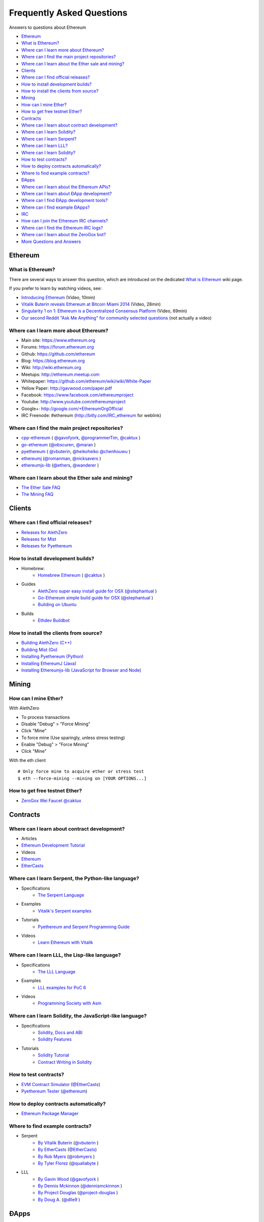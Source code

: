 ################################################################################
Frequently Asked Questions
################################################################################

Answers to questions about Ethereum

.. raw:: html

   <!-- Generated with marked-toc https://github.com/jonschlinkert/marked-toc -->

.. raw:: html

   <!-- toc -->

-  `Ethereum <#ethereum>`__
-  `What is Ethereum? <#what-is-ethereum>`__
-  `Where can I learn more about
   Ethereum? <#where-can-i-learn-more-about-ethereum>`__
-  `Where can I find the main project
   repositories? <#where-can-i-find-the-main-project-repositories>`__
-  `Where can I learn about the Ether sale and
   mining? <#where-can-i-learn-about-the-ether-sale-and-mining>`__
-  `Clients <#clients>`__
-  `Where can I find official
   releases? <#where-can-i-find-official-releases>`__
-  `How to install development
   builds? <#how-to-install-development-builds>`__
-  `How to install the clients from
   source? <#how-to-install-the-clients-from-source>`__
-  `Mining <#mining>`__
-  `How can I mine Ether? <#how-can-i-mine-ether>`__
-  `How to get free testnet Ether? <#how-to-get-free-testnet-ether>`__
-  `Contracts <#contracts>`__
-  `Where can I learn about contract
   development? <#where-can-i-learn-about-contract-development>`__
-  `Where can I learn Solidity? <#where-can-i-learn-solidity>`__
-  `Where can I learn Serpent? <#where-can-i-learn-serpent>`__
-  `Where can I learn LLL? <#where-can-i-learn-lll>`__
-  `Where can I learn Solidity? <#where-can-i-learn-solidity>`__
-  `How to test contracts? <#how-to-test-contracts>`__
-  `How to deploy contracts
   automatically? <#how-to-deploy-contracts-automatically>`__
-  `Where to find example
   contracts? <#where-to-find-example-contracts>`__
-  `ÐApps <#Ðapps>`__
-  `Where can I learn about the Ethereum
   APIs? <#where-can-i-learn-about-the-ethereum-apis>`__
-  `Where can I learn about ÐApp
   development? <#where-can-i-learn-about-Ðapp-development>`__
-  `Where can I find ÐApp development
   tools? <#where-can-i-find-Ðapp-development-tools>`__
-  `Where can I find example ÐApps? <#where-can-i-find-example-Ðapps>`__
-  `IRC <#irc>`__
-  `How can I join the Ethereum IRC
   channels? <#how-can-i-join-the-ethereum-irc-channels>`__
-  `Where can I find the Ethereum IRC
   logs? <#where-can-i-find-the-ethereum-irc-logs>`__
-  `Where can I learn about the ZeroGox
   bot? <#where-can-i-learn-about-the-zerogox-bot>`__
-  `More Questions and Answers <#more-questions-and-answers>`__

.. raw:: html

   <!-- toc stop -->

Ethereum
--------

What is Ethereum?
~~~~~~~~~~~~~~~~~

There are several ways to answer this question, which are introduced on
the dedicated `What is
Ethereum <http://github.com/ethereum/wiki/wiki/What-is-Ethereum>`__ wiki
page.

If you prefer to learn by watching videos, see: 

+ `Introducing Ethereum <http://youtu.be/mRWNr3MA2jo>`__ (Video, 10min) 
+ `Vitalik Buterin reveals Ethereum at Bitcoin Miami 2014 <http://youtu.be/l9dpjN3Mwps>`__ (Video, 28min) 
+ `Singularity 1 on 1: Ethereum is a Decentralized Consensus Platform <http://youtu.be/fbEtivJIfIU>`__ (Video, 69min) 
+ `Our second Reddit "Ask Me Anything" for community selected questions <http://www.reddit.com/r/IAmA/comments/2bjmgb/hi_we_are_the_ethereum_project_team_ask_us/>`__ (not actually a video)

Where can I learn more about Ethereum?
~~~~~~~~~~~~~~~~~~~~~~~~~~~~~~~~~~~~~~

-  Main site: https://www.ethereum.org
-  Forums: https://forum.ethereum.org
-  Github: https://github.com/ethereum
-  Blog: https://blog.ethereum.org
-  Wiki: http://wiki.ethereum.org
-  Meetups: http://ethereum.meetup.com
-  Whitepaper: https://github.com/ethereum/wiki/wiki/White-Paper
-  Yellow Paper: http://gavwood.com/paper.pdf
-  Facebook: https://www.facebook.com/ethereumproject
-  Youtube: http://www.youtube.com/ethereumproject
-  Google+: http://google.com/+EthereumOrgOfficial
-  IRC Freenode: #ethereum (http://bitly.com/IRC\_ethereum for weblink)

Where can I find the main project repositories?
~~~~~~~~~~~~~~~~~~~~~~~~~~~~~~~~~~~~~~~~~~~~~~~

-  `cpp-ethereum <https://github.com/ethereum/cpp-ethereum/>`__ ( `@gavofyork <https://github.com/gavofyork>`_, `@programmerTim <https://github.com/programmerTim>`_,  `@caktux <https://github.com/caktux>`_ )
-  `go-ethereum <https://github.com/ethereum/go-ethereum>`__ (`@obscuren <https://github.com/obscuren>`_, `@maran <https://github.com/maran>`_ )
-  `pyethereum <https://github.com/ethereum/pyethereum>`__ ( `@vbuterin <https://github.com/vbuterin>`_, `@heikoheiko <https://github.com/heikoheiko>`_ `@chenhouwu <https://github.com/chenhouwu>`_ )
-  `ethereumj <https://github.com/ethereum/ethereumj>`__ (`@romanman <https://github.com/romanman>`_, `@nicksavers <https://github.com/nicksavers>`_ )
-  `ethereumjs-lib <https://github.com/ethereum/ethereumjs-lib>`__ (`@ethers <https://github.com/ethers>`_, `@wanderer <https://github.com/wanderer>`_ )

Where can I learn about the Ether sale and mining?
~~~~~~~~~~~~~~~~~~~~~~~~~~~~~~~~~~~~~~~~~~~~~~~~~~

-  `The Ether Sale
   FAQ <https://forum.ethereum.org/discussion/196/the-ether-sale-faq/p1>`__
-  `The Mining
   FAQ <https://forum.ethereum.org/discussion/197/mining-faq-live-updates/p1>`__

Clients
-------

Where can I find official releases?
~~~~~~~~~~~~~~~~~~~~~~~~~~~~~~~~~~~

-  `Releases for
   AlethZero <https://github.com/ethereum/cpp-ethereum/releases>`__
-  `Releases for
   Mist <https://github.com/ethereum/go-ethereum/releases>`__
-  `Releases for
   Pyethereum <https://github.com/ethereum/pyethereum/releases>`__

How to install development builds?
~~~~~~~~~~~~~~~~~~~~~~~~~~~~~~~~~~


- Homebrew: 
    - `Homebrew Ethereum <https://github.com/caktux/homebrew-ethereum>`__ ( `@caktux <https://github.com/caktux>`_ )
- Guides
    - `AlethZero super easy install guide for OSX <https://forum.ethereum.org/discussion/1388/alethzero-super-easy-install-guide-for-osx>`__ (`@stephantual <https://github.com/stephantual>`_ )
    - `Go-Ethereum simple build guide for OSX <http://forum.ethereum.org/discussion/905/go-ethereum-cli-ethereal-simple-build-guide-for-osx-now-with-one-line-install>`__ (`@stephantual <https://github.com/stephantual>`_ )
    - `Building on Ubuntu <https://github.com/ethereum/cpp-ethereum/wiki/Building-on-Ubuntu#user-content-trusty-1404>`__
- Builds
   - `Ethdev Buildbot <http://build.ethdev.com/waterfall>`__

How to install the clients from source?
~~~~~~~~~~~~~~~~~~~~~~~~~~~~~~~~~~~~~~~

-  `Building AlethZero
   (C++) <https://github.com/ethereum/cpp-ethereum/wiki>`__
-  `Building Mist
   (Go) <https://github.com/ethereum/go-ethereum/wiki/Building-Ethereum%28Go%29>`__
-  `Installing Pyethereum
   (Python) <https://github.com/ethereum/pyethereum#quickstart>`__
-  `Installing EthereumJ
   (Java) <https://github.com/ethereum/ethereumj#maven>`__
-  `Installing Ethereumjs-lib (JavaScript for Browser and
   Node) <https://github.com/ethereum/ethereumjs-lib#install>`__

Mining
------

How can I mine Ether?
~~~~~~~~~~~~~~~~~~~~~

With AlethZero

-  To process transactions
-  Disable "Debug" > "Force Mining"
-  Click "Mine"
-  To force mine (Use sparingly, unless stress testing)
-  Enable "Debug" > "Force Mining"
-  Click "Mine"

With the eth client

::

    # Only force mine to acquire ether or stress test
    $ eth --force-mining --mining on [YOUR OPTIONS...]

How to get free testnet Ether?
~~~~~~~~~~~~~~~~~~~~~~~~~~~~~~

-  `ZeroGox Wei Faucet <https://zerogox.com/ethereum/wei_faucet>`__ `@caktux <https://github.com/caktux>`_

Contracts
---------

Where can I learn about contract development?
~~~~~~~~~~~~~~~~~~~~~~~~~~~~~~~~~~~~~~~~~~~~~

-  Articles
-  `Ethereum Development
   Tutorial <https://github.com/ethereum/wiki/wiki/Ethereum-Development-Tutorial>`__
-  Videos
-  `Ethereum <https://www.youtube.com/user/ethereumproject/videos>`__
-  `EtherCasts <https://www.youtube.com/user/EtherCasts/videos>`__

Where can I learn Serpent, the Python-like language?
~~~~~~~~~~~~~~~~~~~~~~~~~~~~~~~~~~~~~~~~~~~~~~~~~~~~

- Specifications
	- `The Serpent Language <https://github.com/ethereum/wiki/wiki/Serpent>`__
- Examples
	- `Vitalik's Serpent examples <https://github.com/ethereum/serpent/tree/master/examples>`__
- Tutorials
	- `Pyethereum and Serpent Programming Guide <https://blog.ethereum.org/2014/04/10/pyethereum-and-serpent-programming-guide/>`__
- Videos
	- `Learn Ethereum with Vitalik <https://www.youtube.com/watch?v=nXYDfLCLmMs>`__

Where can I learn LLL, the Lisp-like language?
~~~~~~~~~~~~~~~~~~~~~~~~~~~~~~~~~~~~~~~~~~~~~~

-  Specifications
	-  `The LLL Language <https://github.com/ethereum/cpp-ethereum/wiki/LLL-PoC-6>`__
-  Examples
	-  `LLL examples for PoC 6 <https://github.com/ethereum/cpp-ethereum/wiki/LLL%20Examples%20for%20PoC%205>`__
-  Videos
	-  `Programming Society with Asm <https://www.youtube.com/watch?v=xO1AxsYAkU8>`__

Where can I learn Solidity, the JavaScript-like language?
~~~~~~~~~~~~~~~~~~~~~~~~~~~~~~~~~~~~~~~~~~~~~~~~~~~~~~~~~

-  Specifications
	- `Solidity, Docs and ABI <https://github.com/ethereum/cpp-ethereum/wiki/Solidity%2C-Docs-and-ABI>`__
	- `Solidity Features <https://github.com/ethereum/wiki/wiki/Solidity-Features>`__
-  Tutorials
	-  `Solidity Tutorial <https://github.com/ethereum/wiki/wiki/Solidity-Tutorial>`__
	-  `Contract Writing in Solidity <https://dappsforbeginners.wordpress.com>`__

How to test contracts?
~~~~~~~~~~~~~~~~~~~~~~

-  `EVM Contract Simulator <https://github.com/EtherCasts/evm-sim/>`__ (`@EtherCasts <https://github.com/EtherCasts>`_)
-  `Pyethereum Tester <https://github.com/ethereum/pyethereum/blob/master/tests/test_contracts.py>`__ (`@ethereum <https://github.com/ethereum>`_)

How to deploy contracts automatically?
~~~~~~~~~~~~~~~~~~~~~~~~~~~~~~~~~~~~~~

-  `Ethereum Package Manager <https://github.com/project-douglas/epm>`__

Where to find example contracts?
~~~~~~~~~~~~~~~~~~~~~~~~~~~~~~~~

-  Serpent
	-  `By Vitalik Buterin <https://github.com/ethereum/serpent/tree/master/examples>`__ (`@vbuterin <https://github.com/vbuterin>`_ )
	-  `By EtherCasts <https://github.com/EtherCasts>`__ (`@EtherCasts <https://github.com/EtherCasts>`_)
	-  `By Rob Myers <https://github.com/robmyers/artworld-ethereum>`__ (`@robmyers <https://github.com/robmyers>`_ )
	-  `By Tyler
	   Florez <https://github.com/qualiabyte/ethereum-contracts>`__ (`@qualiabyte <https://github.com/qualiabyte>`_ )
-  LLL
	-  `By Gavin Wood <https://github.com/ethereum/cpp-ethereum/wiki/LLL%20Examples%20for%20PoC%205>`__ (`@gavofyork <https://github.com/gavofyork>`_ )
	-  `By Dennis Mckinnon <https://github.com/dennismckinnon/Ethereum-Contracts>`__ (`@dennismckinnon <https://github.com/dennismckinnon>`_ )
	-  `By Project Douglas <https://github.com/project-douglas/eris/tree/master/contracts>`__ (`@project-douglas <https://github.com/project-douglas>`_ )
	-  `By Doug A. <https://github.com/d11e9/g3>`__ (`@dlle9 <https://github.com/dlle9>`_ )

ÐApps
-----

Where can I learn about the Ethereum APIs?
~~~~~~~~~~~~~~~~~~~~~~~~~~~~~~~~~~~~~~~~~~

-  `The PoC 6 API for C++ <https://github.com/ethereum/cpp-ethereum/wiki/Client-Development-with-PoC-6>`__
-  `The PoC 5 API for Go <https://github.com/ethereum/go-ethereum/wiki/PoC-5-Public-Go-API>`__
-  `The PoC 6 API for QML <https://github.com/ethereum/go-ethereum/wiki/QML-PoC6-API>`__
-  `The PoC 7 API for JavaScript <https://github.com/ethereum/wiki/wiki/JavaScript-API>`__

Where can I learn about ÐApp development?
~~~~~~~~~~~~~~~~~~~~~~~~~~~~~~~~~~~~~~~~~

-  `Writing Your Own Currency <http://hidskes.com/blog/2014/05/21/ethereum-dapp-development-for-web-developers/>`__ `@maran <https://github.com/maran>`_

Where can I find ÐApp development tools?
~~~~~~~~~~~~~~~~~~~~~~~~~~~~~~~~~~~~~~~~

Official

-  `AlethZero GUI client (C++) <https://github.com/ethereum/cpp-ethereum/wiki/Using-AlethZero>`__
-  `Eth command-line client (C++) <https://github.com/ethereum/cpp-ethereum/wiki/Using-Ethereum-CLI-Client>`__
-  `LLLC Compiler (C++) <https://github.com/ethereum/cpp-ethereum/blob/develop/lllc/main.cpp>`__
-  `Ethereum command-line client (Go) <https://github.com/ethereum/go-ethereum/wiki/Command-Line-Options>`__
-  `Mist Browser (Go) <https://github.com/ethereum/go-ethereum>`__
-  `Pyeth command-line client (Python) <https://github.com/ethereum/pyethereum#interacting-with-the-network>`__
-  `Serpent Compiler (Python) <https://github.com/ethereum/wiki/wiki/Serpent>`__

Community

-  `C3D <https://github.com/project-douglas/c3d>`__ (`@project-douglas <https://github.com/project-douglas>`_ )
-  `Emacs LLL Mode <https://github.com/robmyers/lll-mode>`__ (`@robmyers <https://github.com/robmyers>`_ )
-  `Emacs Serpent Mode <https://github.com/robmyers/serpent-mode>`__ (`@robmyers <https://github.com/robmyers>`_ )
-  `EPM <https://github.com/project-douglas/epm>`__ (`@project-douglas <https://github.com/project-douglas>`_ )
-  `EPM Sublime Plugin <https://github.com/project-douglas/epm-sublime>`__ (`@project-douglas <https://github.com/project-douglas>`_ )
-  `Ethos Browser <https://github.com/projectdnet/ethos>`__ (`@projectdnet <https://github.com/projectdnet>`_ )
-  `EVM-Sim <https://github.com/EtherCasts/evm-sim/>`__ (`@EtherCasts <https://github.com/EtherCasts>`_ )
-  `MintChalk <http://www.mintchalk.com/>`__ (`@mintchalk <https://github.com/mintchalk>`_ )
-  `Poly-Eth <https://github.com/projectdnet/poly-eth>`__ (`@projectdnet <https://github.com/projectdnet>`_ )

Where can I find example ÐApps?
~~~~~~~~~~~~~~~~~~~~~~~~~~~~~~~

-  `dapp-bin <https://github.com/ethereum/dapp-bin>`__ (`@ethereum <https://github.com/ethereum>`_ )
-  `GavCoin <http://gavwood.com/gavcoin.html>`__ (`@gavofyork <https://github.com/gavofyork>`_ )
-  `JeffCoin <https://github.com/obscuren/jeffcoin>`__ (`@obscuren <https://github.com/obscuren>`_ )
-  `Make It Rain <https://github.com/EtherCasts/make-it-rain>`__ (`@EtherCasts <https://github.com/EtherCasts>`_ )
-  `Chronos <https://github.com/mquandalle/chronos>`__ (`@mquandalle <https://github.com/mquandalle>`_ )
-  `Artworld-Ethereum <https://github.com/robmyers/artworld-ethereum>`__ (`@robmyers <https://github.com/robmyers>`_ )
-  `Eris <https://github.com/project-douglas/eris>`__ (`@project-douglas <https://github.com/project-douglas>`_, `@compleatang <https://github.com/compleatang>`_, `@dennismckinnon <https://github.com/dennismckinnon>`_ )
-  `CryptoCoinWatch <https://github.com/EtherCasts/cryptocoinwatch>`__ (`@EtherCasts <https://github.com/EtherCasts>`_ )
-  `Occam's Run <https://github.com/d11e9/Occams-Run>`__ (`@d11e9 <https://github.com/d11e9>`_ )
-  `TrustDavis <https://github.com/EtherCasts/trustdavis>`__ (`@EtherCasts <https://github.com/EtherCasts>`_ )

IRC
---

How can I join the Ethereum IRC channels?
~~~~~~~~~~~~~~~~~~~~~~~~~~~~~~~~~~~~~~~~~

-  `Chat with the ethereum dev community on IRC! <https://forum.ethereum.org/discussion/1495/chat-with-the-ethereum-dev-community-on-irc>`__

Where can I find the Ethereum IRC logs?
~~~~~~~~~~~~~~~~~~~~~~~~~~~~~~~~~~~~~~~

-  `The ZeroGox logs <https://zerogox.com/bot/log>`__

Where can I learn about the ZeroGox bot?
~~~~~~~~~~~~~~~~~~~~~~~~~~~~~~~~~~~~~~~~

-  `The ZeroGox bot <https://zerogox.com/bot>`__

More Questions and Answers
==========================

-  `FAQ by @fivedogit <https://docs.google.com/document/d/14EIe984_86Y-uuNm-a4EsVeD3eI4qAAlz_MZof1qkqM/edit>`_


.. Original page: https://github.com/ethereum/wiki/wiki/FAQ

